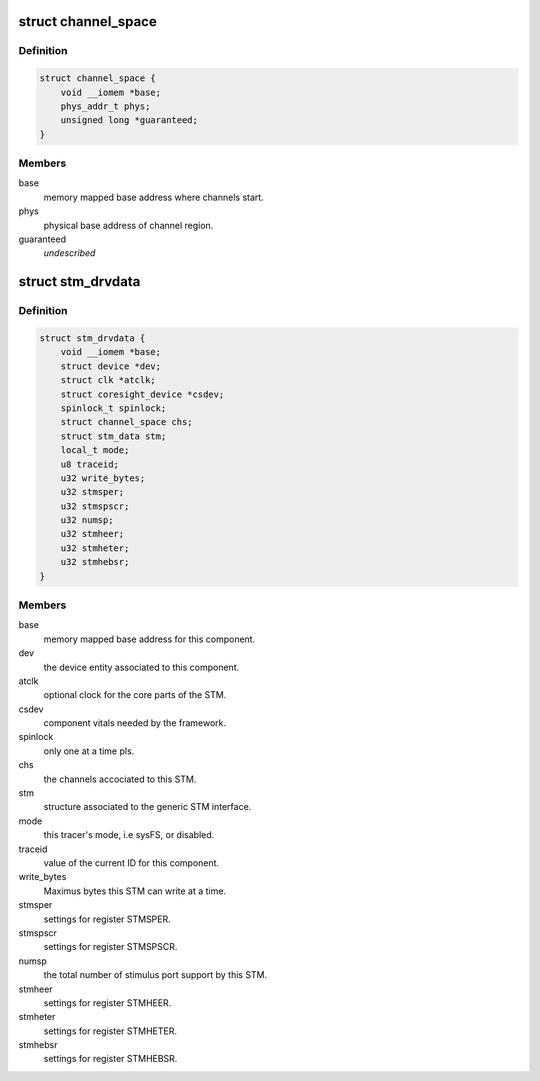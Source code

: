 .. -*- coding: utf-8; mode: rst -*-
.. src-file: drivers/hwtracing/coresight/coresight-stm.c

.. _`channel_space`:

struct channel_space
====================

.. c:type:: struct channel_space

    central management entity for extended ports

.. _`channel_space.definition`:

Definition
----------

.. code-block:: c

    struct channel_space {
        void __iomem *base;
        phys_addr_t phys;
        unsigned long *guaranteed;
    }

.. _`channel_space.members`:

Members
-------

base
    memory mapped base address where channels start.

phys
    physical base address of channel region.

guaranteed
    *undescribed*

.. _`stm_drvdata`:

struct stm_drvdata
==================

.. c:type:: struct stm_drvdata

    specifics associated to an STM component

.. _`stm_drvdata.definition`:

Definition
----------

.. code-block:: c

    struct stm_drvdata {
        void __iomem *base;
        struct device *dev;
        struct clk *atclk;
        struct coresight_device *csdev;
        spinlock_t spinlock;
        struct channel_space chs;
        struct stm_data stm;
        local_t mode;
        u8 traceid;
        u32 write_bytes;
        u32 stmsper;
        u32 stmspscr;
        u32 numsp;
        u32 stmheer;
        u32 stmheter;
        u32 stmhebsr;
    }

.. _`stm_drvdata.members`:

Members
-------

base
    memory mapped base address for this component.

dev
    the device entity associated to this component.

atclk
    optional clock for the core parts of the STM.

csdev
    component vitals needed by the framework.

spinlock
    only one at a time pls.

chs
    the channels accociated to this STM.

stm
    structure associated to the generic STM interface.

mode
    this tracer's mode, i.e sysFS, or disabled.

traceid
    value of the current ID for this component.

write_bytes
    Maximus bytes this STM can write at a time.

stmsper
    settings for register STMSPER.

stmspscr
    settings for register STMSPSCR.

numsp
    the total number of stimulus port support by this STM.

stmheer
    settings for register STMHEER.

stmheter
    settings for register STMHETER.

stmhebsr
    settings for register STMHEBSR.

.. This file was automatic generated / don't edit.

